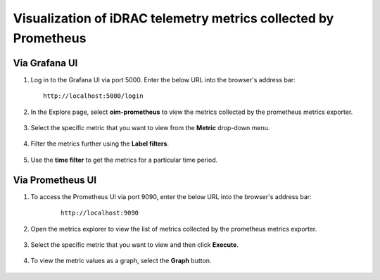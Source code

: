 Visualization of iDRAC telemetry metrics collected by Prometheus
===================================================================

Via Grafana UI
-----------------

1. Log in to the Grafana UI via port 5000. Enter the below URL into the browser's address bar: ::
        
    http://localhost:5000/login

2. In the Explore page, select **oim-prometheus** to view the metrics collected by the prometheus metrics exporter.

    .. image:: ../images/Grafana_prometheus.png
        :width: 600px

3. Select the specific metric that you want to view from the **Metric** drop-down menu.

    .. image:: ../images/Grafana_prometheus2.png
        :width: 600px

4. Filter the metrics further using the **Label filters**.

    .. image:: ../images/Grafana_prometheus3.png
        :width: 600px

5. Use the **time filter** to get the metrics for a particular time period.

    .. image:: ../images/Grafana_prometheus4.png
        :width: 600px


Via Prometheus UI
-------------------

1. To access the Prometheus UI via port 9090, enter the below URL into the browser's address bar: 
    
    ::
        
        http://localhost:9090

    .. image:: ../images/idrac_telemetry_prometheus_ui.png
        :width: 600px

2. Open the metrics explorer to view the list of metrics collected by the prometheus metrics exporter.

    .. image:: ../images/idrac_telemetry_prometheus_ui2.png
        :width: 600px

3. Select the specific metric that you want to view and then click **Execute**.

    .. image:: ../images/idrac_telemetry_prometheus_ui3.png
        :width: 600px

4. To view the metric values as a graph, select the **Graph** button.

    .. image:: ../images/idrac_telemetry_prometheus_ui4.png
        :width: 600px